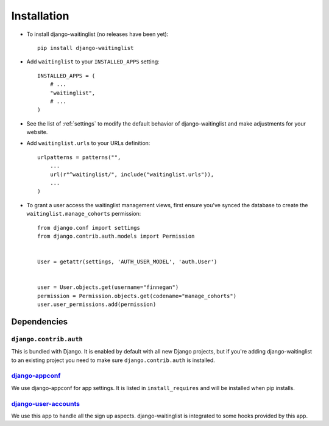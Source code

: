 .. _installation:

============
Installation
============

* To install django-waitinglist (no releases have been yet)::

    pip install django-waitinglist

* Add ``waitinglist`` to your ``INSTALLED_APPS`` setting::

    INSTALLED_APPS = (
        # ...
        "waitinglist",
        # ...
    )

* See the list of :ref:`settings` to modify the default behavior of
  django-waitinglist and make adjustments for your website.

* Add ``waitinglist.urls`` to your URLs definition::

    urlpatterns = patterns("",
        ...
        url(r"^waitinglist/", include("waitinglist.urls")),
        ...
    )

* To grant a user access the waitinglist management views, first
  ensure you've synced the database to create the
  ``waitinglist.manage_cohorts`` permission::
   
   from django.conf import settings
   from django.contrib.auth.models import Permission
   

   User = getattr(settings, 'AUTH_USER_MODEL', 'auth.User')


   user = User.objects.get(username="finnegan")
   permission = Permission.objects.get(codename="manage_cohorts")
   user.user_permissions.add(permission)

.. _dependencies:

Dependencies
============

``django.contrib.auth``
-----------------------

This is bundled with Django. It is enabled by default with all new Django
projects, but if you're adding django-waitinglist to an existing project you
need to make sure ``django.contrib.auth`` is installed.

django-appconf_
---------------

We use django-appconf for app settings. It is listed in ``install_requires``
and will be installed when pip installs.

django-user-accounts_
---------------------

We use this app to handle all the sign up aspects. django-waitinglist is
integrated to some hooks provided by this app.

.. _django-appconf: https://github.com/jezdez/django-appconf
.. _django-user-accounts: https://github.com/pinax/django-user-accounts

